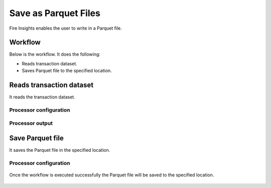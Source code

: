 Save as Parquet Files
================

Fire Insights enables the user to write in a Parquet file.

Workflow
--------

Below is the workflow. It does the following:

* Reads transaction dataset.
* Saves Parquet file to the specified location.

.. figure:: ../../_assets/user-guide/read-write/Save-Parquet/save-parquet-wf.png
   :alt: readwrite
   :width: 60%

Reads transaction dataset
---------------------

It reads the transaction dataset.

Processor configuration
^^^^^^^^^^^^^^^^^^

.. figure:: ../../_assets/user-guide/read-write/Save-Parquet/read-config.png
   :alt: readwrite
   :width: 60%
   
Processor output
^^^^^^

.. figure:: ../../_assets/user-guide/read-write/Save-Parquet/read-output.png
   :alt: readwrite
   :width: 60%

Save Parquet file
----------------

It saves the Parquet file in the specified location.

Processor configuration
^^^^^^^^^^^^^^^^^^

.. figure:: ../../_assets/user-guide/read-write/Save-Parquet/save-parquet-config.png
   :alt: readwrite
   :width: 60%
   
Once the workflow is executed successfully the Parquet file will be saved to the specified location.

.. figure:: ../../_assets/user-guide/read-write/Save-Parquet/save-parquet-execution.png
   :alt: readwrite
   :width: 60%

